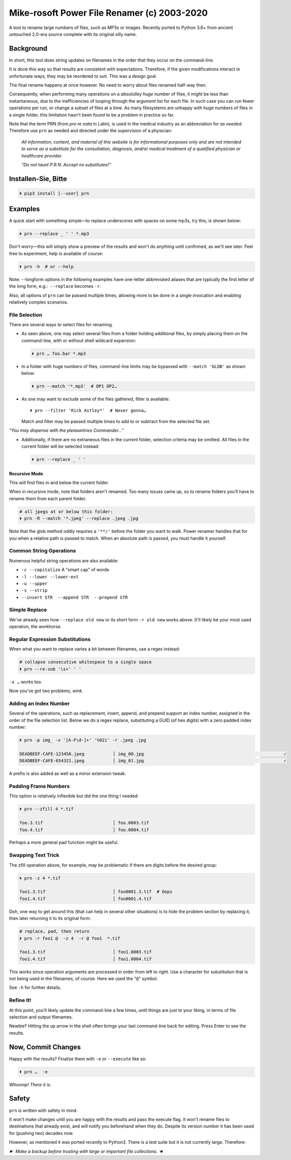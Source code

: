 
Mike-rosoft Power File Renamer (c) 2003-2020
==============================================

A tool to rename large numbers of files, such as MP3s or images.
Recently ported to Python 3.6+ from ancient untouched 2.0-era source complete
with its original silly name.


Background
-----------------------

In short,
this tool does string updates on filenames in the order that
they occur on the command-line.

It is done this way so that results are consistent with expectations.
Therefore,
if the given modifications interact in unfortunate ways,
they may be reordered to suit.
This was a design goal.

The final rename happens at once however.
No need to worry about files renamed half-way then.

Consequently, when performing many operations on a
*absolutley huge* number of files,
it might be less than instantaneous,
due to the inefficiencies of looping through the argument list for each file.
In such case you can run fewer operations per run,
or change a subset of files at a time.
As many filesystems are unhappy with huge numbers of files in a single folder,
this limitation hasn't been found to be a problem in practice so far.

Note that the term PRN (from *pro re nata* in Latin),
is used in the medical industry as an abbreviation for *as needed*.
Therefore use ``prn`` as needed and directed under the supervision of a
physician:

    *All information, content, and material of this website is for informational
    purposes only and are not intended to serve as a substitute for the
    consultation, diagnosis, and/or medical treatment of a qualified physician
    or healthcare provider.*

    *"Do not taunt P.R.N.  Accept no substitutes!"*


Installen-Sie, Bitte
-----------------------

.. code-block:: shell

    ⏵ pip3 install [--user] prn


Examples
-----------------------

A quick start with something simple—\
to replace underscores with spaces on some mp3s,
try this,
is shown below:

.. code-block:: shell

    ⏵ prn --replace _ ' ' *.mp3

Don't worry—this will simply show a preview of the results and won't do
anything until confirmed,
as we'll see later.
Feel free to experiment,
help is available of course:

.. code-block:: shell

    ⏵ prn -h  # or --help

Note:  --longform options in the following examples have one-letter
abbreviated aliases that are typically the first letter of the long form, e.g.:
 ``--replace``  becomes  ``-r``.

Also, all options of ``prn`` can be passed multiple times,
allowing more to be done in a single invocation and enabling relatively complex
scenarios.


File Selection
~~~~~~~~~~~~~~~~

There are several ways to select files for renaming.

- As seen above,
  one may select several files from a folder holding additional files,
  by simply placing them on the command-line,
  with or without shell wildcard expansion:

  .. code-block:: shell

        ⏵ prn … foo.bar *.mp3

- In a folder with huge numbers of files,
  command-line limits may be bypassed with ``--match 'GLOB'`` as shown below:

  .. code-block:: shell

        ⏵ prn --match '*.mp3'  # OP1 OP2…

- As one may want to exclude some of the files gathered,
  filter is available::

    ⏵ prn --filter 'Rick Astley*'  # Never gonna…

  Match and filter may be passed multiple times to add to or subtract from the
  selected file set.

*"You may dispense with the pleasantries Commander…"*

- Additionally, if there are no extraneous files in the current folder,
  selection criteria may be omitted.
  All files in the current folder will be selected instead:

  .. code-block:: shell

        ⏵ prn --replace _ ' '


Recursive Mode
++++++++++++++++

This will find files in and below the current folder.

When in recursive mode, note that folders aren't renamed.  Too
many issues came up,
so to rename folders you'll have to rename them from each parent folder.

.. code-block:: shell

    # all jpegs at or below this folder:
    ⏵ prn -R --match '*.jpeg' --replace .jpeg .jpg


.. TODO: Huh?  Need to explain

Note that the glob method oddly requires a ``'**/'`` before the folder you want
to walk.
Power renamer handles that for you when a relative path is passed to match.
When an absolute path is passed, you must handle it yourself.


Common String Operations
~~~~~~~~~~~~~~~~~~~~~~~~~~

Numerous helpful string operations are also available:

- ``-c --capitalize``  A "smart cap" of words
- ``-l --lower --lower-ext``
- ``-u --upper``
- ``-s --strip``
- ``--insert STR  --append STR  --prepend STR``


Simple Replace
~~~~~~~~~~~~~~~~

We've already seen how ``--replace old new`` or its short form ``-r old new``
works above.
It'll likely be your most used operation,
the workhorse.


Regular Expression Substitutions
~~~~~~~~~~~~~~~~~~~~~~~~~~~~~~~~~~~~

When what you want to replace varies a bit between filenames,
use a regex instead:

.. code-block:: shell

    # collapse consecutive whitespace to a single space
    ⏵ prn --re-sub '\s+' ' '

``-x …`` works too.

Now you've got two problems, *wink.*


Adding an Index Number
~~~~~~~~~~~~~~~~~~~~~~~~

Several of the operations,
such as replacement, insert, append, and prepend support an index number,
assigned in the order of the file selection list.
Below we do a regex replace,
substituting a GUID (of hex digits) with a zero padded index number:

.. code-block:: shell

    ⏵ prn -p img_ -x '[A-F\d-]+' '%02i' -r .jpeg .jpg

    DEADBEEF-CAFE-123456.jpeg           │ img_00.jpg                                                      ✓
    DEADBEEF-CAFE-654321.jpeg           │ img_01.jpg                                                      ✓

A prefix is also added as well as a minor extension tweak.


Padding Frame Numbers
~~~~~~~~~~~~~~~~~~~~~~~~~~~~

This option is relatively inflexible but did the one thing I needed:

.. code-block:: shell

    ⏵ prn --zfill 4 *.tif

    foo.3.tif                           │ foo.0003.tif
    foo.4.tif                           │ foo.0004.tif

Perhaps a more general pad function might be useful.


Swapping Text Trick
~~~~~~~~~~~~~~~~~~~~~~

The zfill operation above,
for example,
may be problematic if there are digits before the desired group:

.. code-block:: shell

    ⏵ prn -z 4 *.tif

    foo1.3.tif                          │ foo0001.3.tif  # Oops
    foo1.4.tif                          │ foo0001.4.tif


Doh, one way to get around this (that can help in several other situations) is
to hide the problem section by replacing it,
then later returning it to its original form:

.. code-block:: shell

    # replace, pad, then return
    ⏵ prn -r foo1 @  -z 4  -r @ foo1  *.tif

    foo1.3.tif                          │ foo1.0003.tif
    foo1.4.tif                          │ foo1.0004.tif

This works since operation arguments are processed in order from left to right.
Use a character for substitution that is not being used in the filenames,
of course.
Here we used the "``@``" symbol.


See ``-h`` for further details.


Refine It!
~~~~~~~~~~~~~~

At this point,
you'll likely update the command-line a few times,
until things are just to your liking,
in terms of file selection and output filenames.

Newbie?
Hitting the up arrow in the shell often brings your last command-line back for
editing.
Press Enter to see the results.


Now, Commit Changes
---------------------

Happy with the results?
Finalize them with ``-e`` or ``--execute`` like so:

.. code-block:: shell

    ⏵ prn …  -e


*Whoomp!  There it is.*


Safety
--------

``prn`` is written with safety in mind.

It won't make changes until you are happy with the results and pass the execute
flag.
It won't rename files to destinations that already exist,
and will notify you beforehand when they do.
Despite its version number it has been used for (pushing two) decades now.

However, as mentioned it was ported recently to Python3.
There is a test suite but it is not currently large.
Therefore:

*☛  Make a backup before trusting with large or important file collections. ☚*
